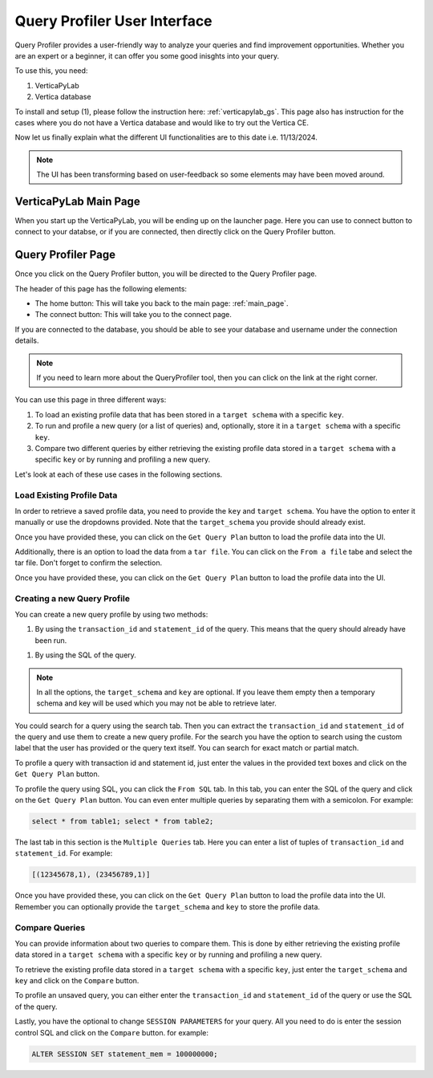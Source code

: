 .. _verticapylab_gs.queryprofiler:

=============================
Query Profiler User Interface
=============================

Query Profiler provides a user-friendly way to analyze your queries and find improvement opportunities.
Whether you are an expert or a beginner, it can offer you some good inisghts into your query.

To use this, you need:

1. VerticaPyLab
2. Vertica database

To install and setup (1), please follow the instruction here: :ref:`verticapylab_gs`. This page also has instruction for the cases where you do not have a Vertica database and would like to try out the Vertica CE.

Now let us finally explain what the different UI functionalities are to this date i.e. 11/13/2024.

.. note:: The UI has been transforming based on user-feedback so some elements may have been moved around.

.. _main_page:

VerticaPyLab Main Page
======================

When you start up the VerticaPyLab, you will be ending up on the launcher page. Here you can use to connect button to connect to your databse, or if you are connected, then directly click on the Query Profiler button.

.. image:: image dir...

.. _qprof_main_page:

Query Profiler Page
===================

Once you click on the Query Profiler button, you will be directed to the Query Profiler page. 

The header of this page has the following elements:

- The home button: This will take you back to the main page: :ref:`main_page`.
- The connect button: This will take you to the connect page.


If you are connected to the database, you should be able to see your database and username under the connection details.

.. image:: image dir...


.. note:: If you need to learn more about the QueryProfiler tool, then you can click on the link at the right corner.


You can use this page in three different ways:

1. To load an existing profile data that has been stored in a ``target schema`` with a specific ``key``.
2. To run and profile a new query (or a list of queries) and, optionally, store it in a ``target schema`` with a specific ``key``.
3. Compare two different queries by either retrieving the existing profile data stored in a ``target schema`` with a specific ``key`` or by running and profiling a new query.

Let's look at each of these use cases in the following sections.

Load Existing Profile Data
---------------------------

In order to retrieve a saved profile data, you need to provide the ``key`` and ``target schema``. You have the option to enter it manually or use the dropdowns provided. Note that the ``target_schema`` you provide should already exist. 

Once you have provided these, you can click on the ``Get Query Plan`` button to load the profile data into the UI.

.. image:: image dir...

Additionally, there is an option to load the data from a ``tar file``. You can click on the ``From a file`` tabe and select the tar file. Don't forget to confirm the selection. 

Once you have provided these, you can click on the ``Get Query Plan`` button to load the profile data into the UI.

.. image:: image dir...

Creating a new Query Profile
----------------------------

You can create a new query profile by using two methods:

1. By using the ``transaction_id`` and ``statement_id`` of the query. This means that the query should already have been run.

1. By using the SQL of the query. 

.. note:: In all the options, the ``target_schema`` and ``key`` are optional. If you leave them empty then a temporary schema and key will be used which you may not be able to retrieve later.

You could search for a query using the search tab. Then you can extract the ``transaction_id`` and ``statement_id`` of the query and use them to create a new query profile. For the search you have the option to search using the custom label that the user has provided or the query text itself. You can search for exact match or partial match.

.. image:: image dir...

To profile a query with transaction id and statement id, just enter the values in the provided text boxes and click on the ``Get Query Plan`` button.

.. image:: image dir...

To profile the query using SQL, you can click the ``From SQL`` tab. In this tab, you can enter the SQL of the query and click on the ``Get Query Plan`` button. You can even enter multiple queries by separating them with a semicolon. For example:

.. code-block:: sql

  select * from table1; select * from table2;

The last tab in this section is the ``Multiple Queries`` tab. Here you can enter a list of tuples of ``transaction_id`` and ``statement_id``. For example:

.. code-block:: Python

  [(12345678,1), (23456789,1)]

Once you have provided these, you can click on the ``Get Query Plan`` button to load the profile data into the UI. Remember you can optionally provide the ``target_schema`` and ``key`` to store the profile data.

.. image:: image dir...

Compare Queries
---------------

You can provide information about two queries to compare them. This is done by either retrieving the existing profile data stored in a ``target schema`` with a specific ``key`` or by running and profiling a new query.

To retrieve the existing profile data stored in a ``target schema`` with a specific ``key``, just enter the ``target_schema`` and ``key`` and click on the ``Compare`` button.

To profile an unsaved query, you can either enter the ``transaction_id`` and ``statement_id`` of the query or use the SQL of the query.

Lastly, you have the optional to change ``SESSION PARAMETERS`` for your query. All you need to do is enter the session control SQL and click on the ``Compare`` button. for example:

.. code-block:: sql

  ALTER SESSION SET statement_mem = 100000000;


.. image:: image dir...
